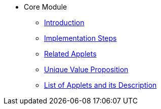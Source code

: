 * Core Module
** xref:introduction.adoc[Introduction]
** xref:project_implementation_steps.adoc[Implementation Steps]
** xref:related_applets.adoc[Related Applets]
** xref:unique_value_proposition.adoc[Unique Value Proposition]
** xref:applets.adoc[List of Applets and its Description]
//xref:README.adoc[]